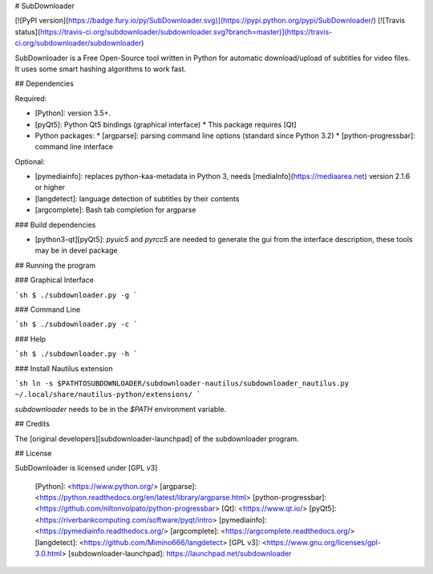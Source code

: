 # SubDownloader

[![PyPI version](https://badge.fury.io/py/SubDownloader.svg)](https://pypi.python.org/pypi/SubDownloader/) [![Travis status](https://travis-ci.org/subdownloader/subdownloader.svg?branch=master)](https://travis-ci.org/subdownloader/subdownloader)

SubDownloader is a Free Open-Source tool written in Python for automatic download/upload of subtitles for video files. It uses some smart hashing algorithms to work fast.

## Dependencies

Required:

- [Python]: version 3.5+.
- [pyQt5]: Python Qt5 bindings (graphical interface)
  * This package requires [Qt]
- Python packages:
  * [argparse]: parsing command line options (standard since Python 3.2)
  * [python-progressbar]: command line interface

Optional:

- [pymediainfo]: replaces python-kaa-metadata in Python 3, needs [mediaInfo](https://mediaarea.net) version 2.1.6 or higher
- [langdetect]: language detection of subtitles by their contents 
- [argcomplete]: Bash tab completion for argparse

### Build dependencies

- [python3-qt][pyQt5]: `pyuic5` and `pyrcc5` are needed to generate the gui from the interface description, these tools may be in devel package

## Running the program

### Graphical Interface

```sh
$ ./subdownloader.py -g
```

### Command Line

```sh
$ ./subdownloader.py -c
```

### Help

```sh
$ ./subdownloader.py -h
```

### Install Nautilus extension

```sh
ln -s $PATHTOSUBDOWNLOADER/subdownloader-nautilus/subdownloader_nautilus.py ~/.local/share/nautilus-python/extensions/
```

`subdownloader` needs to be in the `$PATH` environment variable.

## Credits

The [original developers][subdownloader-launchpad] of the subdownloader program.

## License

SubDownloader is licensed under [GPL v3]

   [Python]: <https://www.python.org/>
   [argparse]: <https://python.readthedocs.org/en/latest/library/argparse.html>
   [python-progressbar]: <https://github.com/niltonvolpato/python-progressbar>
   [Qt]: <https://www.qt.io/>
   [pyQt5]: <https://riverbankcomputing.com/software/pyqt/intro>
   [pymediainfo]: <https://pymediainfo.readthedocs.org/>
   [argcomplete]: <https://argcomplete.readthedocs.org/>
   [langdetect]: <https://github.com/Mimino666/langdetect>
   [GPL v3]: <https://www.gnu.org/licenses/gpl-3.0.html>
   [subdownloader-launchpad]: https://launchpad.net/subdownloader


